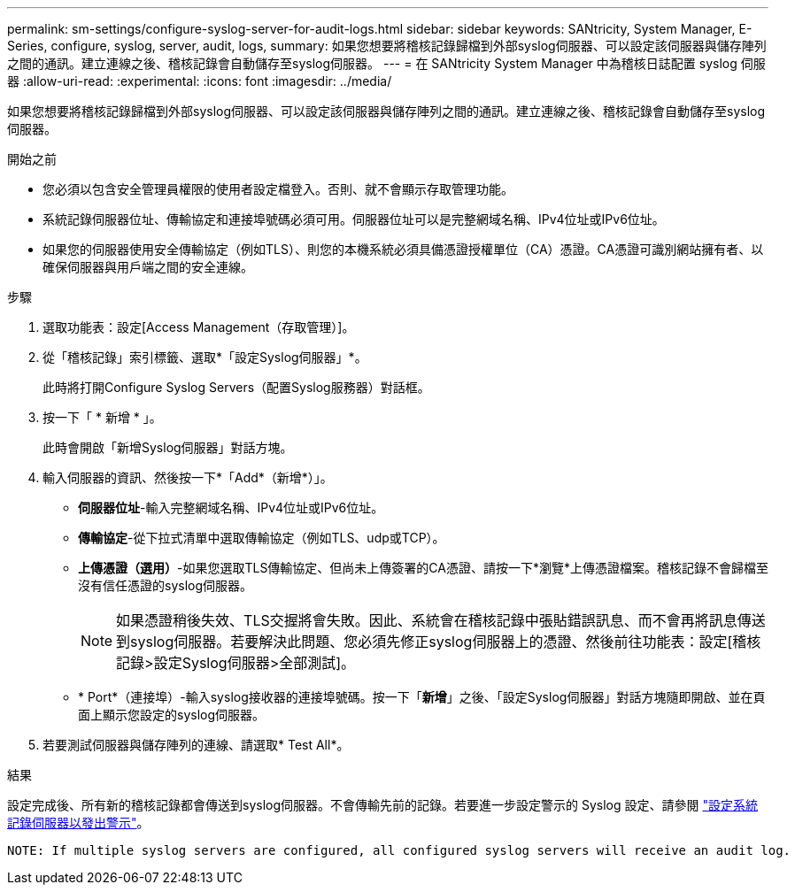 ---
permalink: sm-settings/configure-syslog-server-for-audit-logs.html 
sidebar: sidebar 
keywords: SANtricity, System Manager, E-Series, configure, syslog, server, audit, logs, 
summary: 如果您想要將稽核記錄歸檔到外部syslog伺服器、可以設定該伺服器與儲存陣列之間的通訊。建立連線之後、稽核記錄會自動儲存至syslog伺服器。 
---
= 在 SANtricity System Manager 中為稽核日誌配置 syslog 伺服器
:allow-uri-read: 
:experimental: 
:icons: font
:imagesdir: ../media/


[role="lead"]
如果您想要將稽核記錄歸檔到外部syslog伺服器、可以設定該伺服器與儲存陣列之間的通訊。建立連線之後、稽核記錄會自動儲存至syslog伺服器。

.開始之前
* 您必須以包含安全管理員權限的使用者設定檔登入。否則、就不會顯示存取管理功能。
* 系統記錄伺服器位址、傳輸協定和連接埠號碼必須可用。伺服器位址可以是完整網域名稱、IPv4位址或IPv6位址。
* 如果您的伺服器使用安全傳輸協定（例如TLS）、則您的本機系統必須具備憑證授權單位（CA）憑證。CA憑證可識別網站擁有者、以確保伺服器與用戶端之間的安全連線。


.步驟
. 選取功能表：設定[Access Management（存取管理）]。
. 從「稽核記錄」索引標籤、選取*「設定Syslog伺服器」*。
+
此時將打開Configure Syslog Servers（配置Syslog服務器）對話框。

. 按一下「 * 新增 * 」。
+
此時會開啟「新增Syslog伺服器」對話方塊。

. 輸入伺服器的資訊、然後按一下*「Add*（新增*）」。
+
** *伺服器位址*-輸入完整網域名稱、IPv4位址或IPv6位址。
** *傳輸協定*-從下拉式清單中選取傳輸協定（例如TLS、udp或TCP）。
** *上傳憑證（選用）*-如果您選取TLS傳輸協定、但尚未上傳簽署的CA憑證、請按一下*瀏覽*上傳憑證檔案。稽核記錄不會歸檔至沒有信任憑證的syslog伺服器。
+
[NOTE]
====
如果憑證稍後失效、TLS交握將會失敗。因此、系統會在稽核記錄中張貼錯誤訊息、而不會再將訊息傳送到syslog伺服器。若要解決此問題、您必須先修正syslog伺服器上的憑證、然後前往功能表：設定[稽核記錄>設定Syslog伺服器>全部測試]。

====
** * Port*（連接埠）-輸入syslog接收器的連接埠號碼。按一下「*新增*」之後、「設定Syslog伺服器」對話方塊隨即開啟、並在頁面上顯示您設定的syslog伺服器。


. 若要測試伺服器與儲存陣列的連線、請選取* Test All*。


.結果
設定完成後、所有新的稽核記錄都會傳送到syslog伺服器。不會傳輸先前的記錄。若要進一步設定警示的 Syslog 設定、請參閱 https://docs.netapp.com/us-en/e-series-santricity/sm-settings/configure-syslog-server-for-alerts.html["設定系統記錄伺服器以發出警示"]。

 NOTE: If multiple syslog servers are configured, all configured syslog servers will receive an audit log.